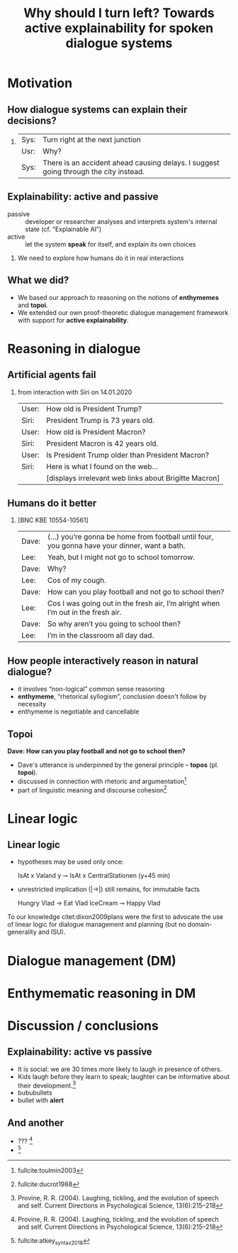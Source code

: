 #+LANGUAGE: british
#+OPTIONS: H:2 toc:nil *:t ':t ’:t ":t title:nil
#+LATEX_CLASS: beamer
#+LATEX_CLASS_OPTIONS: [t,xcolor=dvipsnames]
#+startup: beamer
#+LATEX_HEADER: \usefonttheme{professionalfonts}
#+LATEX_HEADER: \usefonttheme{structurebold}
#+LATEX_HEADER: \usetheme{chapote}
#+LATEX_HEADER: \usepackage{mathspec}
#+LATEX_HEADER: \defaultfontfeatures{Path={\string~/.local/share/polytextum/fonts/}}
#+LATEX_HEADER: \setmainfont[Numbers={OldStyle},UprightFont=*-Regular, ItalicFont=*-Italic,  BoldFont=*-Bold,]{Bressay}

#+LATEX_HEADER: \setsansfont[UprightFont=*-Regular,  BoldFont=*-Bold]{Bligh}
#+LATEX_HEADER: \setmathrm[UprightFont=*-Regular,  BoldFont=*-Bold]{Bligh}
#+LATEX_HEADER: %include polycode.fmt
#+LATEX_HEADER: %format -* = "\rightarrowtriangle"
# alternative:                 -{\kern -1.3ex}*
#+LATEX_HEADER: %format !-> = "\rightarrow_{!}"
#+LATEX_HEADER: %format ?-> = "\rightarrow_{?}"
#+LATEX_HEADER: %format . = "."
#+LATEX_HEADER: %format \_ = "\_"
#+LATEX_HEADER: %let operator = "."
#+LATEX_HEADER: \usepackage{newunicodechar}
#+LATEX_HEADER: \input{newunicodedefs}

#+LATEX_HEADER: \usepackage[english]{babel}
#+LATEX_HEADER: \usepackage[backend=bibtex8,natbib=true,doi=false]{biblatex}\addbibresource{lacatoda.bib}\addbibresource{bib.bib}\addbibresource{incred.bib}
# #+LATEX_HEADER:\bibliographystyle{apalike}

#+LATEX_HEADER:\setbeamertemplate{blocks}[default]
#+LATEX_HEADER: \AtBeginSection[]{\begin{frame}<beamer>[noframenumbering,plain]\frametitle{Next...}\tableofcontents[currentsection]\end{frame}}

#+LATEX_HEADER: \usepackage{tabularx}
#+LATEX_HEADER: \newcolumntype{L}{>{\raggedright\arraybackslash}X}

#+LATEX_HEADER: \date[ReInAct-2021]{Reasoning and Interaction (ReInAct) 2021}
#+LATEX_HEADER: \author[V. Maraev et al.]{\alert{Vladislav Maraev}\\ Ellen Breitholtz\\ Christine Howes \\ Jean-Philippe Bernardy}
#+LATEX_HEADER: \institute{Centre for Linguistic Theory and Studies in Probability (CLASP), Department of Philosophy, Linguistics and Theory of Science, University of Gothenburg}

#+TITLE: Why should I turn left? Towards active explainability for spoken dialogue systems

** COMMENT
:PROPERTIES:
:BEAMER_opt: plain
:END:
@@beamer:\setbeamerfont{title}{size*={24pt}{32.2},series=\rm\bfseries}\titlepage@@

* Motivation
:PROPERTIES:
:UNNUMBERED: t
:END:
** How dialogue systems can explain their decisions?
*** 
:PROPERTIES:
:BEAMER_env: exampleblock
:END:
  #+ATTR_LaTeX: :environment tabularx :width \linewidth :center nil :align @@{}lL@@{}
  | Sys: | Turn right at the next junction                                                      |
  | Usr: | Why?                                                                                 |
  | Sys: | There is an accident ahead causing delays. I suggest going through the city instead. |

** Explainability: active and passive
#+ATTR_BEAMER: :overlay <+->
- passive :: developer or researcher analyses and interprets system's
  internal state (cf. "Explainable AI")
- active :: let the system *speak* for itself, and explain its own
  choices
\pause
*** 
We need to explore how humans do it in real interactions 
** What we did?
#+ATTR_BEAMER: :overlay <+->
- We based our approach to reasoning on the notions of *enthymemes* and
  *topoi*.
- We extended our own proof-theoretic dialogue management framework
  with support for *active explainability*.

*  Reasoning in dialogue
** Artificial agents fail
*** from interaction with Siri on 14.01.2020
:PROPERTIES:
:BEAMER_env: exampleblock
:END:
#+ATTR_LaTeX: :environment tabularx :width \linewidth :center nil :align @@{}lL@@{}
| User: | How old is President Trump?                           |
| Siri: | President Trump is 73 years old.                      |
| User: | How old is President Macron?                          |
| Siri: | President Macron is 42 years old.                     |
| User: | Is President Trump older than President Macron?       |
| Siri: | Here is what I found on the web...                    |
|       | [displays irrelevant web links about Brigitte Macron] |
** Humans do it better
*** [BNC KBE 10554-10561]
:PROPERTIES:
:BEAMER_env: exampleblock
:END:
#+ATTR_LaTeX: :environment tabularx :width \linewidth :center nil :align @@{}lL@@{}
| Dave: | (...) you’re gonna be home from football until four, you gonna have your dinner, want a bath.  |
| Lee:  | Yeah, but I might not go to school tomorrow.                                                  |
| Dave: | Why?                                                                                          |
| Lee:  | Cos of my cough.                                                                             |
| Dave: | How can you play football and not go to school then?                                          |
| Lee:  | Cos I was going out in the fresh air, I’m alright when I’m out in the fresh air.              |
| Dave: | So why aren’t you going to school then?                                                       |
| Lee:  | I’m in the classroom all day dad.                                                             |
** How people interactively reason in natural dialogue?
#+ATTR_BEAMER: :overlay <+->
- it involves "non-logical" common sense reasoning
- *enthymeme*, "rhetorical syllogism", conclusion doesn't follow by necessity
- enthymeme is negotiable and cancellable
** Topoi
*Dave:  How can you play football and not go to school then?*

#+ATTR_BEAMER: :overlay <+->
- Dave's utterance is underpinned by the general principle -- *topos* (pl. *topoi*).
- discussed in connection with rhetoric and argumentation[fn::fullcite:toulmin2003]
- part of linguistic meaning and discourse cohesion[fn::fullcite:ducrot1988]

* Linear logic
** Linear logic
- hypotheses may be used only once: 
  #+BEGIN_code
  IsAt x Valand y ⊸ 
    IsAt x CentralStationen (y+45 min)
  #+END_code

- unrestricted implication (|->|) still remains, for immutable facts
  #+BEGIN_code
  Hungry Vlad -> Eat Vlad IceCream ⊸ 
    Happy Vlad
  #+END_code

To our knowledge citet:dixon2009plans were the first to advocate the
use of linear logic for dialogue management and planning (but no
domain-generality and ISU).

*  Dialogue management (DM)

*  Enthymematic reasoning in DM

*  Discussion / conclusions

** Explainability: active vs passive
- It is social: we are 30 times more likely to laugh in presence of others.
- Kids laugh before they learn to speak; laughter can be informative
  about their development.[fn::Provine, R. R. (2004). Laughing, tickling, and the evolution of speech and self. Current Directions in Psychological Science, 13(6):215–218]
- bububullets
- bullet with *alert*
** And another 
- ??? [fn::Provine, R. R. (2004). Laughing, tickling, and the evolution of speech and self. Current Directions in Psychological Science, 13(6):215–218]
- [fn::fullcite:atkey_syntax_2018]


